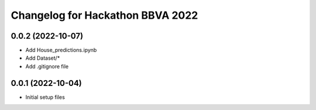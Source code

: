 ^^^^^^^^^^^^^^^^^^^^^^^^^^^^^^^^^
Changelog for Hackathon BBVA 2022
^^^^^^^^^^^^^^^^^^^^^^^^^^^^^^^^^

0.0.2 (2022-10-07)
------------------
* Add House_predictions.ipynb
* Add Dataset/*
* Add .gitignore file
0.0.1 (2022-10-04)
------------------
* Initial setup files
